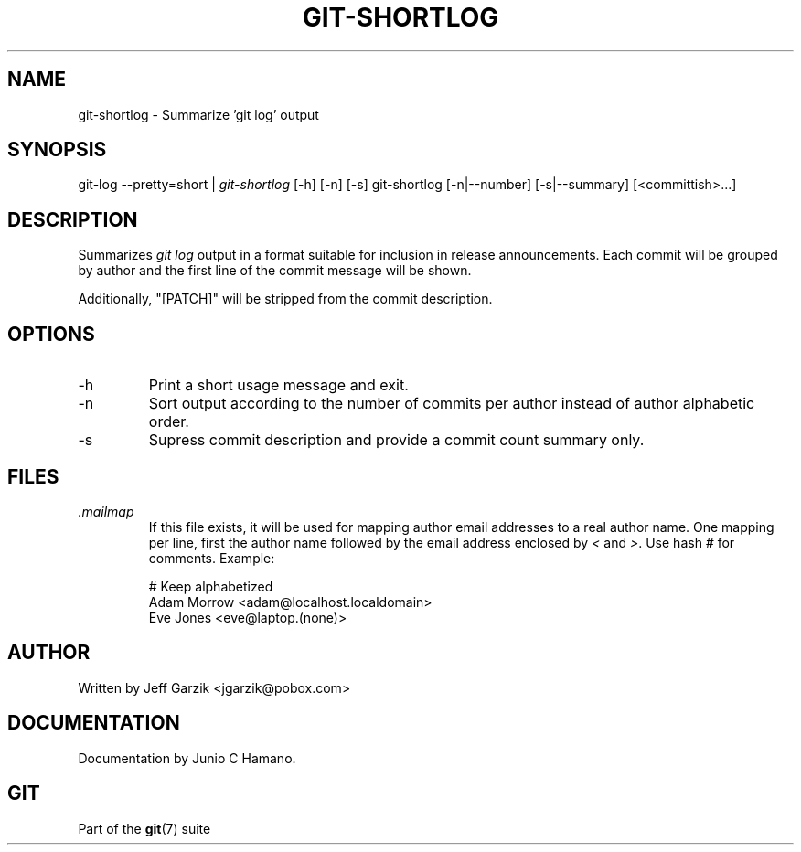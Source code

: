 .\" ** You probably do not want to edit this file directly **
.\" It was generated using the DocBook XSL Stylesheets (version 1.69.1).
.\" Instead of manually editing it, you probably should edit the DocBook XML
.\" source for it and then use the DocBook XSL Stylesheets to regenerate it.
.TH "GIT\-SHORTLOG" "1" "11/27/2006" "" ""
.\" disable hyphenation
.nh
.\" disable justification (adjust text to left margin only)
.ad l
.SH "NAME"
git\-shortlog \- Summarize 'git log' output
.SH "SYNOPSIS"
git\-log \-\-pretty=short | \fIgit\-shortlog\fR [\-h] [\-n] [\-s] git\-shortlog [\-n|\-\-number] [\-s|\-\-summary] [<committish>\&...]
.sp
.SH "DESCRIPTION"
Summarizes \fIgit log\fR output in a format suitable for inclusion in release announcements. Each commit will be grouped by author and the first line of the commit message will be shown.
.sp
Additionally, "[PATCH]" will be stripped from the commit description.
.sp
.SH "OPTIONS"
.TP
\-h
Print a short usage message and exit.
.TP
\-n
Sort output according to the number of commits per author instead of author alphabetic order.
.TP
\-s
Supress commit description and provide a commit count summary only.
.SH "FILES"
.TP
\fI.mailmap\fR
If this file exists, it will be used for mapping author email addresses to a real author name. One mapping per line, first the author name followed by the email address enclosed by
\fI<\fR
and
\fI>\fR. Use hash
\fI#\fR
for comments. Example:
.sp
.nf
# Keep alphabetized
Adam Morrow <adam@localhost.localdomain>
Eve Jones <eve@laptop.(none)>
.fi
.SH "AUTHOR"
Written by Jeff Garzik <jgarzik@pobox.com>
.sp
.SH "DOCUMENTATION"
Documentation by Junio C Hamano.
.sp
.SH "GIT"
Part of the \fBgit\fR(7) suite
.sp
